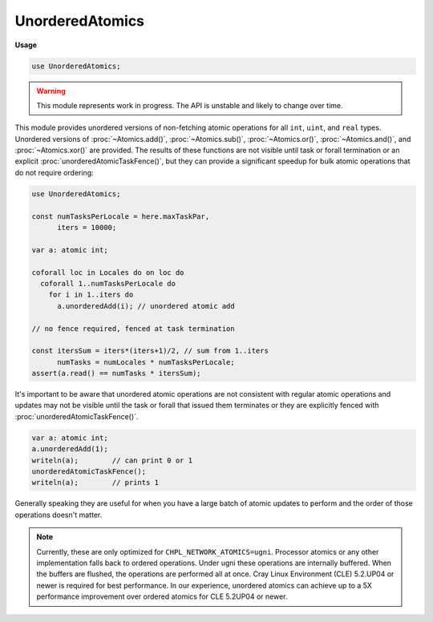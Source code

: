.. default-domain:: chpl

.. module:: UnorderedAtomics
   :synopsis: .. warning::

UnorderedAtomics
================
**Usage**

.. code-block:: chapel

   use UnorderedAtomics;


.. warning::
  This module represents work in progress. The API is unstable and likely to
  change over time.

This module provides unordered versions of non-fetching atomic operations for
all ``int``, ``uint``, and ``real`` types.  Unordered versions of
:proc:`~Atomics.add()`, :proc:`~Atomics.sub()`, :proc:`~Atomics.or()`,
:proc:`~Atomics.and()`, and :proc:`~Atomics.xor()` are provided. The results
of these functions are not visible until task or forall termination or an
explicit :proc:`unorderedAtomicTaskFence()`, but they can provide a
significant speedup for bulk atomic operations that do not require ordering:

.. code-block:: chapel

  use UnorderedAtomics;

  const numTasksPerLocale = here.maxTaskPar,
        iters = 10000;

  var a: atomic int;

  coforall loc in Locales do on loc do
    coforall 1..numTasksPerLocale do
      for i in 1..iters do
        a.unorderedAdd(i); // unordered atomic add

  // no fence required, fenced at task termination

  const itersSum = iters*(iters+1)/2, // sum from 1..iters
        numTasks = numLocales * numTasksPerLocale;
  assert(a.read() == numTasks * itersSum);

It's important to be aware that unordered atomic operations are not
consistent with regular atomic operations and updates may not be visible
until the task or forall that issued them terminates or they are explicitly
fenced with :proc:`unorderedAtomicTaskFence()`.

.. code-block:: chapel

  var a: atomic int;
  a.unorderedAdd(1);
  writeln(a);        // can print 0 or 1
  unorderedAtomicTaskFence();
  writeln(a);        // prints 1

Generally speaking they are useful for when you have a large batch of atomic
updates to perform and the order of those operations doesn't matter.

.. note::
  Currently, these are only optimized for ``CHPL_NETWORK_ATOMICS=ugni``.
  Processor atomics or any other implementation falls back to ordered
  operations. Under ugni these operations are internally buffered. When the
  buffers are flushed, the operations are performed all at once. Cray Linux
  Environment (CLE) 5.2.UP04 or newer is required for best performance. In
  our experience, unordered atomics can achieve up to a 5X performance
  improvement over ordered atomics for CLE 5.2UP04 or newer.


.. method:: proc AtomicT.unorderedAdd(value: T): void

   Unordered atomic add. 

.. method:: proc AtomicT.unorderedSub(value: T): void

   Unordered atomic sub. 

.. method:: proc AtomicT.unorderedOr(value: T): void

   Unordered atomic or. 

.. method:: proc AtomicT.unorderedAnd(value: T): void

   Unordered atomic and. 

.. method:: proc AtomicT.unorderedXor(value: T): void

   Unordered atomic xor. 

.. function:: proc unorderedAtomicTaskFence(): void

   
   Fence any pending unordered atomics issued by the current task.
   

